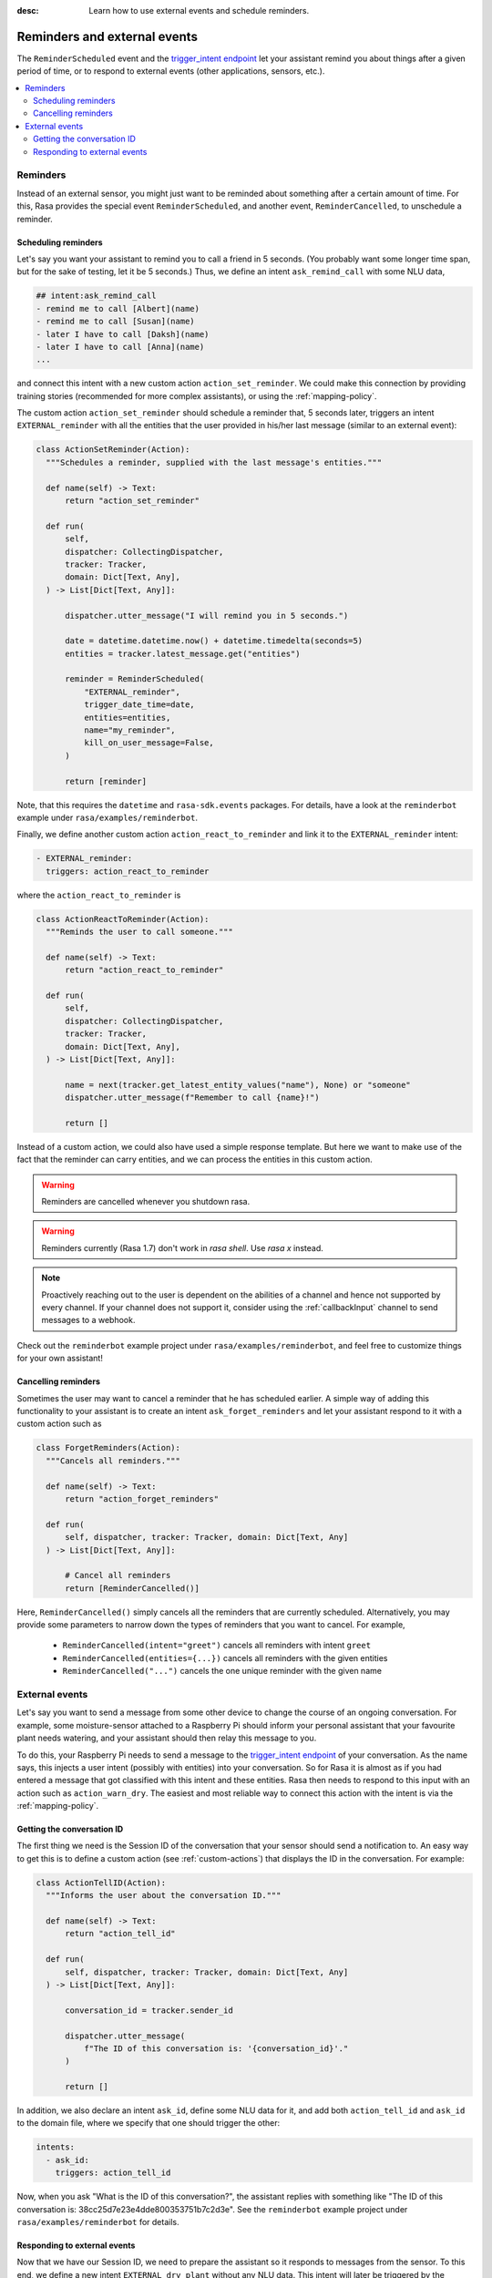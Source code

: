 :desc: Learn how to use external events and schedule reminders.

.. _reminders-and-external-events:

Reminders and external events
=============================

.. edit-link::

The ``ReminderScheduled`` event and the
`trigger_intent endpoint <../../api/http-api/#operation/triggerConversationIntent>`_ let your assistant remind you
about things after a given period of time, or to respond to external events (other applications, sensors, etc.).

.. contents::
   :local:


.. _reminders:

Reminders
---------

Instead of an external sensor, you might just want to be reminded about something after a certain amount of time.
For this, Rasa provides the special event ``ReminderScheduled``, and another event, ``ReminderCancelled``, to unschedule a reminder.


.. _scheduling-reminders-guide:

Scheduling reminders
^^^^^^^^^^^^^^^^^^^^

Let's say you want your assistant to remind you to call a friend in 5 seconds.
(You probably want some longer time span, but for the sake of testing, let it be 5 seconds.)
Thus, we define an intent ``ask_remind_call`` with some NLU data,

.. code-block:: md

  ## intent:ask_remind_call
  - remind me to call [Albert](name)
  - remind me to call [Susan](name)
  - later I have to call [Daksh](name)
  - later I have to call [Anna](name)
  ...

and connect this intent with a new custom action ``action_set_reminder``.
We could make this connection by providing training stories (recommended for more complex assistants), or using the :ref:`mapping-policy`.

The custom action ``action_set_reminder`` should schedule a reminder that, 5 seconds later, triggers an intent ``EXTERNAL_reminder`` with all the entities that the user provided in his/her last message (similar to an external event):

.. code-block:: python

  class ActionSetReminder(Action):
    """Schedules a reminder, supplied with the last message's entities."""

    def name(self) -> Text:
        return "action_set_reminder"

    def run(
        self,
        dispatcher: CollectingDispatcher,
        tracker: Tracker,
        domain: Dict[Text, Any],
    ) -> List[Dict[Text, Any]]:

        dispatcher.utter_message("I will remind you in 5 seconds.")

        date = datetime.datetime.now() + datetime.timedelta(seconds=5)
        entities = tracker.latest_message.get("entities")

        reminder = ReminderScheduled(
            "EXTERNAL_reminder",
            trigger_date_time=date,
            entities=entities,
            name="my_reminder",
            kill_on_user_message=False,
        )

        return [reminder]


Note, that this requires the ``datetime`` and ``rasa-sdk.events`` packages.
For details, have a look at the ``reminderbot`` example under ``rasa/examples/reminderbot``.

Finally, we define another custom action ``action_react_to_reminder`` and link it to the ``EXTERNAL_reminder`` intent:

.. code-block:: md

  - EXTERNAL_reminder:
    triggers: action_react_to_reminder

where the ``action_react_to_reminder`` is

.. code-block:: python

  class ActionReactToReminder(Action):
    """Reminds the user to call someone."""

    def name(self) -> Text:
        return "action_react_to_reminder"

    def run(
        self,
        dispatcher: CollectingDispatcher,
        tracker: Tracker,
        domain: Dict[Text, Any],
    ) -> List[Dict[Text, Any]]:

        name = next(tracker.get_latest_entity_values("name"), None) or "someone"
        dispatcher.utter_message(f"Remember to call {name}!")

        return []

Instead of a custom action, we could also have used a simple response template.
But here we want to make use of the fact that the reminder can carry entities, and we can process the entities in this custom action.

.. warning::

  Reminders are cancelled whenever you shutdown rasa.


.. warning::

  Reminders currently (Rasa 1.7) don't work in `rasa shell`.
  Use `rasa x` instead.


.. note::

   Proactively reaching out to the user is dependent on the abilities of a channel and
   hence not supported by every channel. If your channel does not support it, consider
   using the :ref:`callbackInput` channel to send messages to a webhook.


Check out the ``reminderbot`` example project under ``rasa/examples/reminderbot``, and feel free to customize things for your own assistant!


.. _cancelling-reminders-guide:

Cancelling reminders
^^^^^^^^^^^^^^^^^^^^

Sometimes the user may want to cancel a reminder that he has scheduled earlier.
A simple way of adding this functionality to your assistant is to create an intent ``ask_forget_reminders`` and let your assistant respond to it with a custom action such as

.. code-block:: python

  class ForgetReminders(Action):
    """Cancels all reminders."""

    def name(self) -> Text:
        return "action_forget_reminders"

    def run(
        self, dispatcher, tracker: Tracker, domain: Dict[Text, Any]
    ) -> List[Dict[Text, Any]]:

        # Cancel all reminders
        return [ReminderCancelled()]

Here, ``ReminderCancelled()`` simply cancels all the reminders that are currently scheduled.
Alternatively, you may provide some parameters to narrow down the types of reminders that you want to cancel.
For example,

    - ``ReminderCancelled(intent="greet")`` cancels all reminders with intent ``greet``
    - ``ReminderCancelled(entities={...})`` cancels all reminders with the given entities
    - ``ReminderCancelled("...")`` cancels the one unique reminder with the given name


.. _external-event-guide:

External events
---------------

Let's say you want to send a message from some other device to change the course of an ongoing conversation.
For example, some moisture-sensor attached to a Raspberry Pi should inform your personal assistant that your favourite
plant needs watering, and your assistant should then relay this message to you.

To do this, your Raspberry Pi needs to send a message to the `trigger_intent endpoint <../../api/http-api/#operation/triggerConversationIntent>`_ of your conversation.
As the name says, this injects a user intent (possibly with entities) into your conversation.
So for Rasa it is almost as if you had entered a message that got classified with this intent and these entities.
Rasa then needs to respond to this input with an action such as ``action_warn_dry``.
The easiest and most reliable way to connect this action with the intent is via the :ref:`mapping-policy`.


.. _getting-conversation-id:

Getting the conversation ID
^^^^^^^^^^^^^^^^^^^^^^^^^^^

The first thing we need is the Session ID of the conversation that your sensor should send a notification to.
An easy way to get this is to define a custom action (see :ref:`custom-actions`) that displays the ID in the conversation.
For example:

.. code-block:: python

  class ActionTellID(Action):
    """Informs the user about the conversation ID."""

    def name(self) -> Text:
        return "action_tell_id"

    def run(
        self, dispatcher, tracker: Tracker, domain: Dict[Text, Any]
    ) -> List[Dict[Text, Any]]:

        conversation_id = tracker.sender_id

        dispatcher.utter_message(
            f"The ID of this conversation is: '{conversation_id}'."
        )

        return []


In addition, we also declare an intent ``ask_id``, define some NLU data for it, and add both ``action_tell_id`` and ``ask_id`` to the domain file, where we specify that one should trigger the other:

.. code-block:: md

  intents:
    - ask_id:
      triggers: action_tell_id


Now, when you ask "What is the ID of this conversation?", the assistant replies with something like "The ID of this conversation is: 38cc25d7e23e4dde800353751b7c2d3e".
See the ``reminderbot`` example project under ``rasa/examples/reminderbot`` for details.


.. _responding_to_external_events:

Responding to external events
^^^^^^^^^^^^^^^^^^^^^^^^^^^^^

Now that we have our Session ID, we need to prepare the assistant so it responds to messages from the sensor.
To this end, we define a new intent ``EXTERNAL_dry_plant`` without any NLU data.
This intent will later be triggered by the external sensor.
Here, we start the intent name with ``EXTERNAL_`` to indicate that this is not something the user would say, but you can name the intent however you like.

In the domain file, we now connect the intent ``EXTERNAL_dry_plant`` with another custom action ``action_warn_dry``, e.g.

.. code-block:: python

  class ActionWarnDry(Action):
    """Informs the user that a plant needs water."""
    def name(self) -> Text:
        return "action_warn_dry"

    def run(
        self,
        dispatcher: CollectingDispatcher,
        tracker: Tracker,
        domain: Dict[Text, Any],
    ) -> List[Dict[Text, Any]]:

        plant = next(tracker.get_latest_entity_values("plant"), None) or "plant"
        dispatcher.utter_message(f"Your {plant} needs some water!")

        return []


Now, when you are in a conversation with id ``38cc25d7e23e4dde800353751b7c2d3e``, then running

.. code-block:: shell

  curl -H "Content-Type: application/json" -X POST -d '{"name": "EXTERNAL_dry_plant", "entities": {"plant": "Orchid"}}' http://localhost:5005/conversations/38cc25d7e23e4dde800353751b7c2d3e/trigger_intent


in the terminal will cause your assistant to say "Your Orchid needs some water!".
